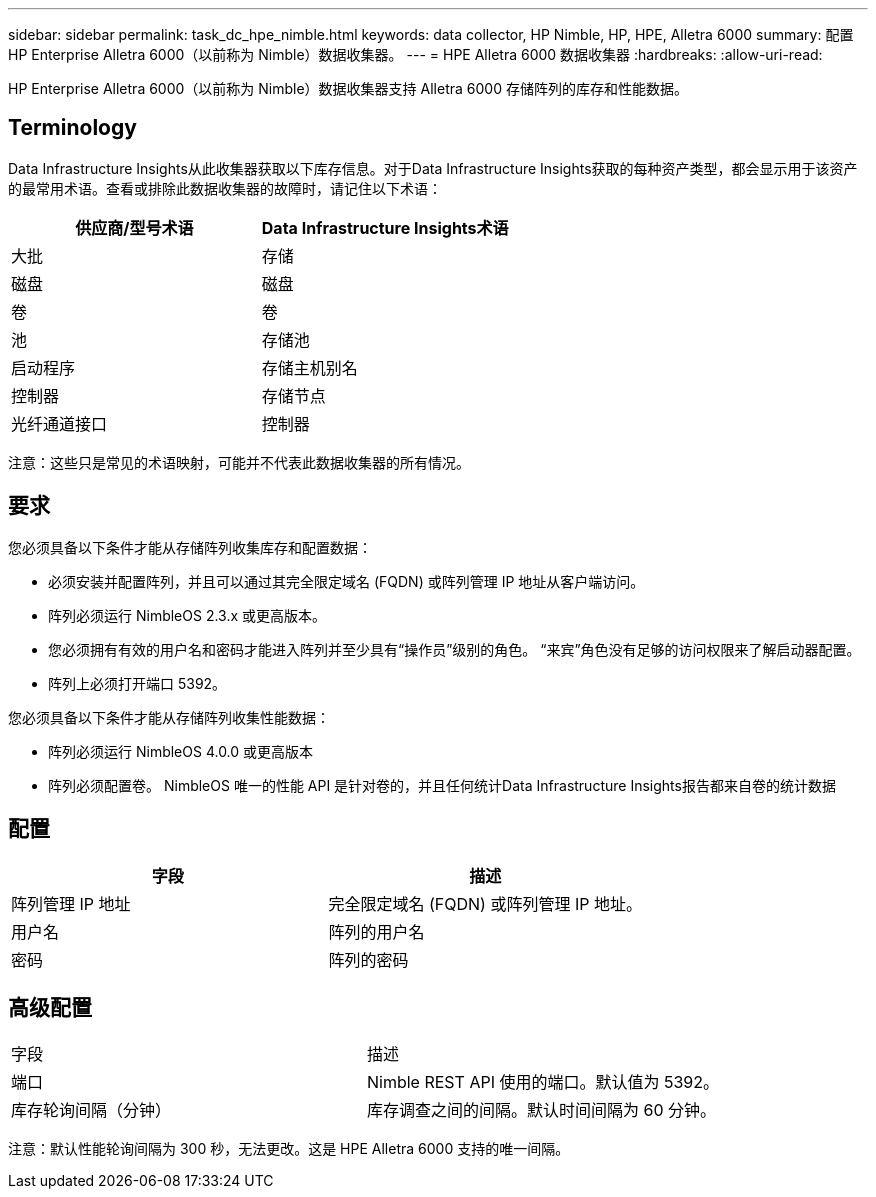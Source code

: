 ---
sidebar: sidebar 
permalink: task_dc_hpe_nimble.html 
keywords: data collector, HP Nimble, HP, HPE, Alletra 6000 
summary: 配置 HP Enterprise Alletra 6000（以前称为 Nimble）数据收集器。 
---
= HPE Alletra 6000 数据收集器
:hardbreaks:
:allow-uri-read: 


[role="lead"]
HP Enterprise Alletra 6000（以前称为 Nimble）数据收集器支持 Alletra 6000 存储阵列的库存和性能数据。



== Terminology

Data Infrastructure Insights从此收集器获取以下库存信息。对于Data Infrastructure Insights获取的每种资产类型，都会显示用于该资产的最常用术语。查看或排除此数据收集器的故障时，请记住以下术语：

[cols="2*"]
|===
| 供应商/型号术语 | Data Infrastructure Insights术语 


| 大批 | 存储 


| 磁盘 | 磁盘 


| 卷 | 卷 


| 池 | 存储池 


| 启动程序 | 存储主机别名 


| 控制器 | 存储节点 


| 光纤通道接口 | 控制器 
|===
注意：这些只是常见的术语映射，可能并不代表此数据收集器的所有情况。



== 要求

您必须具备以下条件才能从存储阵列收集库存和配置数据：

* 必须安装并配置阵列，并且可以通过其完全限定域名 (FQDN) 或阵列管理 IP 地址从客户端访问。
* 阵列必须运行 NimbleOS 2.3.x 或更高版本。
* 您必须拥有有效的用户名和密码才能进入阵列并至少具有“操作员”级别的角色。  “来宾”角色没有足够的访问权限来了解启动器配置。
* 阵列上必须打开端口 5392。


您必须具备以下条件才能从存储阵列收集性能数据：

* 阵列必须运行 NimbleOS 4.0.0 或更高版本
* 阵列必须配置卷。  NimbleOS 唯一的性能 API 是针对卷的，并且任何统计Data Infrastructure Insights报告都来自卷的统计数据




== 配置

[cols="2*"]
|===
| 字段 | 描述 


| 阵列管理 IP 地址 | 完全限定域名 (FQDN) 或阵列管理 IP 地址。 


| 用户名 | 阵列的用户名 


| 密码 | 阵列的密码 
|===


== 高级配置

|===


| 字段 | 描述 


| 端口 | Nimble REST API 使用的端口。默认值为 5392。 


| 库存轮询间隔（分钟） | 库存调查之间的间隔。默认时间间隔为 60 分钟。 
|===
注意：默认性能轮询间隔为 300 秒，无法更改。这是 HPE Alletra 6000 支持的唯一间隔。
